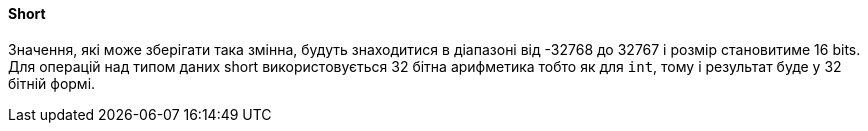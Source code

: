 ifndef::imagesdir[:imagesdir: ../../imgs]
ifndef::datatypedir[:datatypedir: ../../examples/src/main/java]
ifndef::datatypetestdir[:datatypetestdir: ../../examples/src/test/java]

[#java-data-types-short]
==== Short
Значення, які може зберігати така змінна, будуть знаходитися в діапазоні від -32768 до 32767 і розмір становитиме 16 bits. Для операцій над типом даних short використовується 32 бітна арифметика тобто як для `int`, тому і результат буде у 32 бітній формі.
